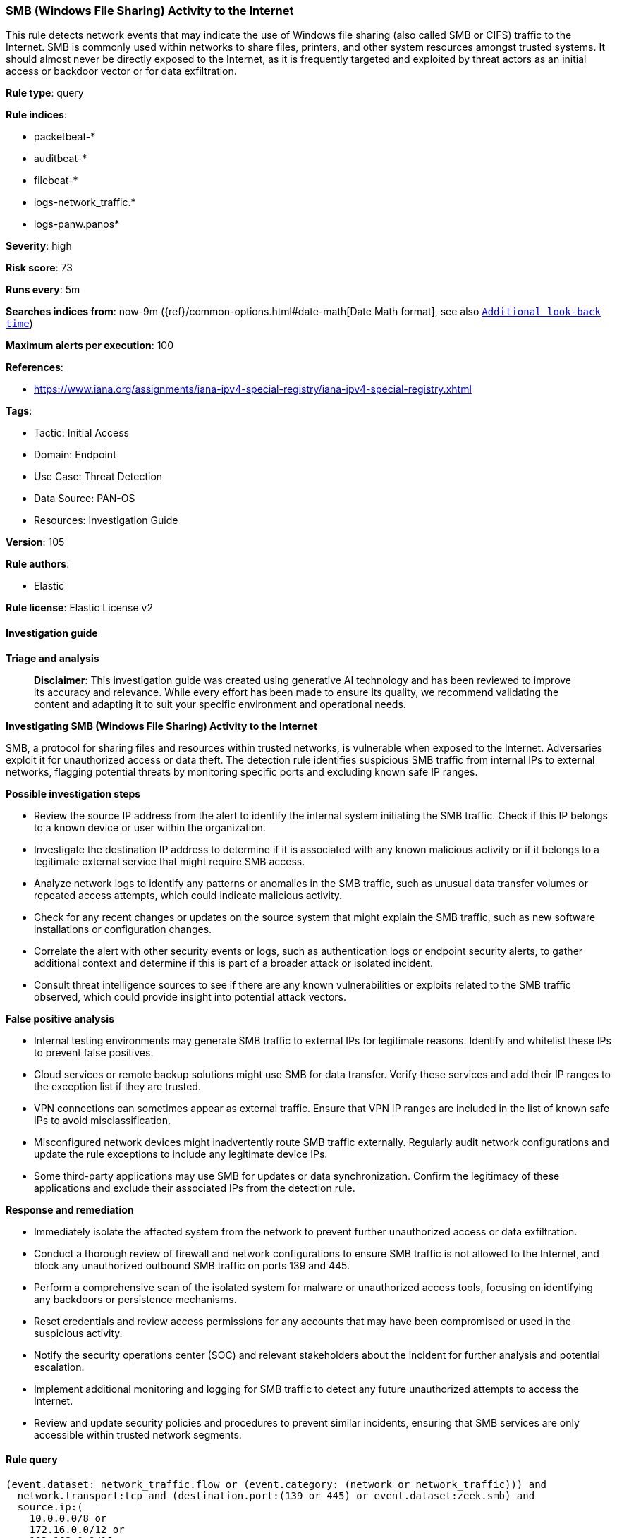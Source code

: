 [[prebuilt-rule-8-14-21-smb-windows-file-sharing-activity-to-the-internet]]
=== SMB (Windows File Sharing) Activity to the Internet

This rule detects network events that may indicate the use of Windows file sharing (also called SMB or CIFS) traffic to the Internet. SMB is commonly used within networks to share files, printers, and other system resources amongst trusted systems. It should almost never be directly exposed to the Internet, as it is frequently targeted and exploited by threat actors as an initial access or backdoor vector or for data exfiltration.

*Rule type*: query

*Rule indices*: 

* packetbeat-*
* auditbeat-*
* filebeat-*
* logs-network_traffic.*
* logs-panw.panos*

*Severity*: high

*Risk score*: 73

*Runs every*: 5m

*Searches indices from*: now-9m ({ref}/common-options.html#date-math[Date Math format], see also <<rule-schedule, `Additional look-back time`>>)

*Maximum alerts per execution*: 100

*References*: 

* https://www.iana.org/assignments/iana-ipv4-special-registry/iana-ipv4-special-registry.xhtml

*Tags*: 

* Tactic: Initial Access
* Domain: Endpoint
* Use Case: Threat Detection
* Data Source: PAN-OS
* Resources: Investigation Guide

*Version*: 105

*Rule authors*: 

* Elastic

*Rule license*: Elastic License v2


==== Investigation guide



*Triage and analysis*


> **Disclaimer**:
> This investigation guide was created using generative AI technology and has been reviewed to improve its accuracy and relevance. While every effort has been made to ensure its quality, we recommend validating the content and adapting it to suit your specific environment and operational needs.


*Investigating SMB (Windows File Sharing) Activity to the Internet*


SMB, a protocol for sharing files and resources within trusted networks, is vulnerable when exposed to the Internet. Adversaries exploit it for unauthorized access or data theft. The detection rule identifies suspicious SMB traffic from internal IPs to external networks, flagging potential threats by monitoring specific ports and excluding known safe IP ranges.


*Possible investigation steps*


- Review the source IP address from the alert to identify the internal system initiating the SMB traffic. Check if this IP belongs to a known device or user within the organization.
- Investigate the destination IP address to determine if it is associated with any known malicious activity or if it belongs to a legitimate external service that might require SMB access.
- Analyze network logs to identify any patterns or anomalies in the SMB traffic, such as unusual data transfer volumes or repeated access attempts, which could indicate malicious activity.
- Check for any recent changes or updates on the source system that might explain the SMB traffic, such as new software installations or configuration changes.
- Correlate the alert with other security events or logs, such as authentication logs or endpoint security alerts, to gather additional context and determine if this is part of a broader attack or isolated incident.
- Consult threat intelligence sources to see if there are any known vulnerabilities or exploits related to the SMB traffic observed, which could provide insight into potential attack vectors.


*False positive analysis*


- Internal testing environments may generate SMB traffic to external IPs for legitimate reasons. Identify and whitelist these IPs to prevent false positives.
- Cloud services or remote backup solutions might use SMB for data transfer. Verify these services and add their IP ranges to the exception list if they are trusted.
- VPN connections can sometimes appear as external traffic. Ensure that VPN IP ranges are included in the list of known safe IPs to avoid misclassification.
- Misconfigured network devices might inadvertently route SMB traffic externally. Regularly audit network configurations and update the rule exceptions to include any legitimate device IPs.
- Some third-party applications may use SMB for updates or data synchronization. Confirm the legitimacy of these applications and exclude their associated IPs from the detection rule.


*Response and remediation*


- Immediately isolate the affected system from the network to prevent further unauthorized access or data exfiltration.
- Conduct a thorough review of firewall and network configurations to ensure SMB traffic is not allowed to the Internet, and block any unauthorized outbound SMB traffic on ports 139 and 445.
- Perform a comprehensive scan of the isolated system for malware or unauthorized access tools, focusing on identifying any backdoors or persistence mechanisms.
- Reset credentials and review access permissions for any accounts that may have been compromised or used in the suspicious activity.
- Notify the security operations center (SOC) and relevant stakeholders about the incident for further analysis and potential escalation.
- Implement additional monitoring and logging for SMB traffic to detect any future unauthorized attempts to access the Internet.
- Review and update security policies and procedures to prevent similar incidents, ensuring that SMB services are only accessible within trusted network segments.

==== Rule query


[source, js]
----------------------------------
(event.dataset: network_traffic.flow or (event.category: (network or network_traffic))) and
  network.transport:tcp and (destination.port:(139 or 445) or event.dataset:zeek.smb) and
  source.ip:(
    10.0.0.0/8 or
    172.16.0.0/12 or
    192.168.0.0/16
  ) and
  not destination.ip:(
    10.0.0.0/8 or
    127.0.0.0/8 or
    169.254.0.0/16 or
    172.16.0.0/12 or
    192.0.0.0/24 or
    192.0.0.0/29 or
    192.0.0.8/32 or
    192.0.0.9/32 or
    192.0.0.10/32 or
    192.0.0.170/32 or
    192.0.0.171/32 or
    192.0.2.0/24 or
    192.31.196.0/24 or
    192.52.193.0/24 or
    192.168.0.0/16 or
    192.88.99.0/24 or
    224.0.0.0/4 or
    100.64.0.0/10 or
    192.175.48.0/24 or
    198.18.0.0/15 or
    198.51.100.0/24 or
    203.0.113.0/24 or
    240.0.0.0/4 or
    "::1" or
    "FE80::/10" or
    "FF00::/8"
  )

----------------------------------

*Framework*: MITRE ATT&CK^TM^

* Tactic:
** Name: Initial Access
** ID: TA0001
** Reference URL: https://attack.mitre.org/tactics/TA0001/
* Technique:
** Name: Exploit Public-Facing Application
** ID: T1190
** Reference URL: https://attack.mitre.org/techniques/T1190/
* Tactic:
** Name: Exfiltration
** ID: TA0010
** Reference URL: https://attack.mitre.org/tactics/TA0010/
* Technique:
** Name: Exfiltration Over Alternative Protocol
** ID: T1048
** Reference URL: https://attack.mitre.org/techniques/T1048/
